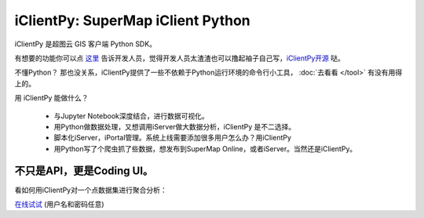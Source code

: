 iClientPy: SuperMap iClient Python
=====================================

iClientPy 是超图云 GIS 客户端 Python SDK。

有想要的功能你可以点 `这里 <https://github.com/SuperMap/iclient-python/issues>`_ 告诉开发人员，觉得开发人员太渣渣也可以撸起袖子自己写，`iClientPy开源 <https://github.com/SuperMap/iclient-python>`_ 哒。

不懂Python？ 那也没关系，iClientPy提供了一些不依赖于Python运行环境的命令行小工具， :doc:`去看看 </tool>` 有没有用得上的。

用 iClientPy 能做什么？

   * 与Jupyter Notebook深度结合，进行数据可视化。
   * 用Python做数据处理，又想调用iServer做大数据分析，iClientPy 是不二选择。
   * 脚本化iServer，iPortal管理。系统上线需要添加很多用户怎么办？用iClientPy
   * 用Python写了个爬虫抓了些数据，想发布到SuperMap Online，或者iServer。当然还是iClientPy。


不只是API，更是Coding UI。
*************************
看如何用iClientPy对一个点数据集进行聚合分析：

.. image:: _static/codingui_aggregate_region.gif

`在线试试 <http://jupyter.supermap.io>`_ (用户名和密码任意)




